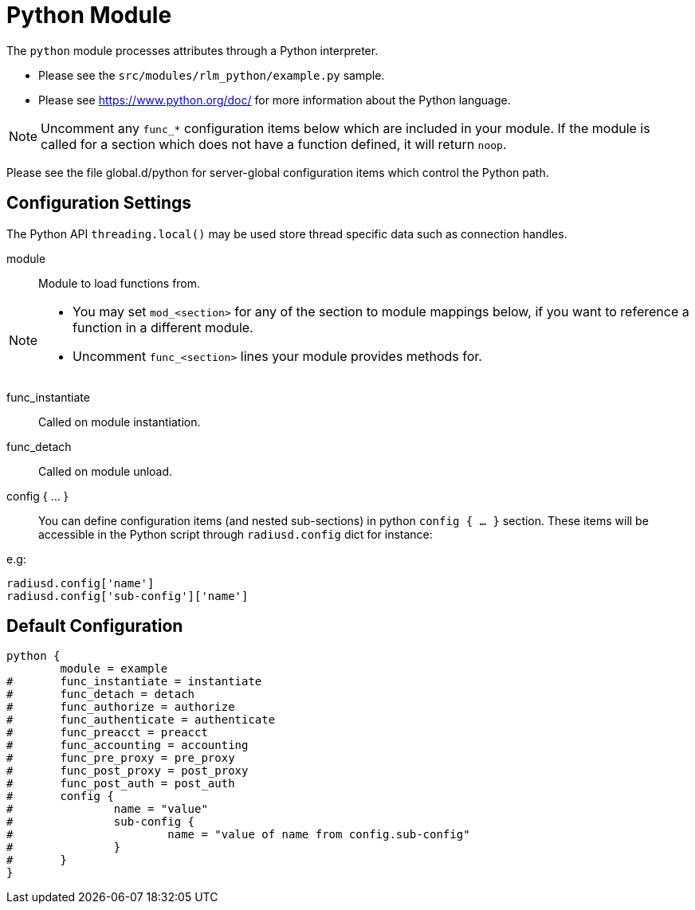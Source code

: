 



= Python Module

The `python` module processes attributes through a Python interpreter.

  * Please see the `src/modules/rlm_python/example.py` sample.
  * Please see https://www.python.org/doc/ for more information about the
Python language.

NOTE: Uncomment any `func_*` configuration items below which are
included in your module. If the module is called for a section which
does not have a function defined, it will return `noop`.

Please see the file global.d/python for server-global configuration
items which control the Python path.



## Configuration Settings

The Python API `threading.local()` may be used store thread
specific data such as connection handles.


module::

Module to load functions from.



[NOTE]
====
  * You may set `mod_<section>` for any of the section to module
mappings below, if you want to reference a function in a  different
module.

  * Uncomment `func_<section>` lines your module provides methods for.
====



func_instantiate:: Called on module instantiation.



func_detach:: Called on module unload.




config { ... }::

You can define configuration items (and nested sub-sections) in python `config { ... }`
section. These items will be accessible in the Python script through `radiusd.config`
dict for instance:

e.g:

[source,python]
----
radiusd.config['name']
radiusd.config['sub-config']['name']
----


== Default Configuration

```
python {
	module = example
#	func_instantiate = instantiate
#	func_detach = detach
#	func_authorize = authorize
#	func_authenticate = authenticate
#	func_preacct = preacct
#	func_accounting = accounting
#	func_pre_proxy = pre_proxy
#	func_post_proxy = post_proxy
#	func_post_auth = post_auth
#	config {
#		name = "value"
#		sub-config {
#			name = "value of name from config.sub-config"
#		}
#	}
}
```
